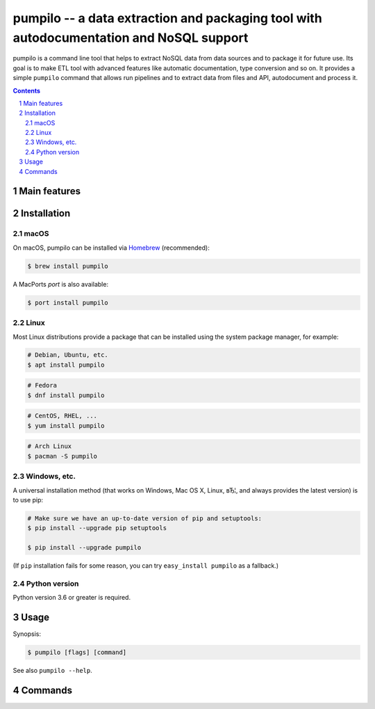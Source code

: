 ========================================================================================
pumpilo -- a data extraction and packaging tool with autodocumentation and NoSQL support
========================================================================================


pumpilo is a command line tool that helps to extract NoSQL data from data sources and to package it for future use.
Its goal is to make ETL tool with advanced features like automatic documentation, type conversion and so on.
It provides a simple ``pumpilo`` command that allows run pipelines and to extract data from files and API, autodocument and process it.


.. contents::

.. section-numbering::



Main features
=============




Installation
============


macOS
-----


On macOS, pumpilo can be installed via `Homebrew <https://brew.sh/>`_
(recommended):

.. code-block:: bash

    $ brew install pumpilo


A MacPorts *port* is also available:

.. code-block:: bash

    $ port install pumpilo

Linux
-----

Most Linux distributions provide a package that can be installed using the
system package manager, for example:

.. code-block:: bash

    # Debian, Ubuntu, etc.
    $ apt install pumpilo

.. code-block:: bash

    # Fedora
    $ dnf install pumpilo

.. code-block:: bash

    # CentOS, RHEL, ...
    $ yum install pumpilo

.. code-block:: bash

    # Arch Linux
    $ pacman -S pumpilo


Windows, etc.
-------------

A universal installation method (that works on Windows, Mac OS X, Linux, вЂ¦,
and always provides the latest version) is to use pip:


.. code-block:: bash

    # Make sure we have an up-to-date version of pip and setuptools:
    $ pip install --upgrade pip setuptools

    $ pip install --upgrade pumpilo


(If ``pip`` installation fails for some reason, you can try
``easy_install pumpilo`` as a fallback.)


Python version
--------------

Python version 3.6 or greater is required.



Usage
=====


Synopsis:

.. code-block:: bash

    $ pumpilo [flags] [command] 


See also ``pumpilo --help``.


Commands
========

